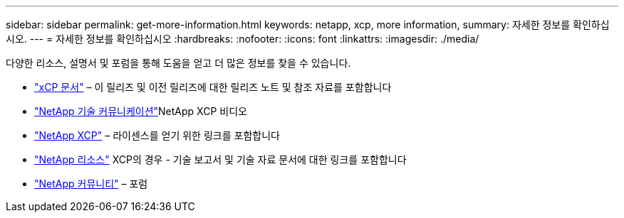 ---
sidebar: sidebar 
permalink: get-more-information.html 
keywords: netapp, xcp, more information, 
summary: 자세한 정보를 확인하십시오. 
---
= 자세한 정보를 확인하십시오
:hardbreaks:
:nofooter: 
:icons: font
:linkattrs: 
:imagesdir: ./media/


다양한 리소스, 설명서 및 포럼을 통해 도움을 얻고 더 많은 정보를 찾을 수 있습니다.

* link:https://mysupport.netapp.com/documentation/productlibrary/index.html?productID=63064["xCP 문서"^] – 이 릴리즈 및 이전 릴리즈에 대한 릴리즈 노트 및 참조 자료를 포함합니다
* link:https://www.youtube.com/user/NetAppTechCommTV/search?query=xcp["NetApp 기술 커뮤니케이션"^]NetApp XCP 비디오
* link:https://xcp.netapp.com/["NetApp XCP"^] – 라이센스를 얻기 위한 링크를 포함합니다
* link:https://www.netapp.com/search/#q=xcp&sort=relevancy&f:@language=English["NetApp 리소스"^] XCP의 경우 - 기술 보고서 및 기술 자료 문서에 대한 링크를 포함합니다
* link:https://community.netapp.com/["NetApp 커뮤니티"^] – 포럼

